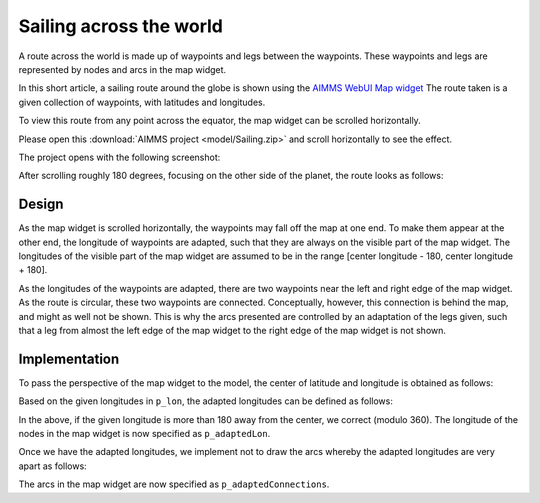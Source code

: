 Sailing across the world
=========================

A route across the world is made up of waypoints and legs between the waypoints.  
These waypoints and legs are represented by nodes and arcs in the map widget.

In this short article, a sailing route around the globe is shown using the 
`AIMMS WebUI Map widget <https://documentation.aimms.com/webui/map-widget.html>`_
The route taken is a given collection of waypoints, with latitudes and longitudes.

To view this route from any point across the equator, the map widget can be scrolled horizontally. 

Please open this :download:`AIMMS project <model/Sailing.zip>` and scroll horizontally to see the effect.

The project opens with the following screenshot:

.. image:: images/route-0.png
    :align: center

After scrolling roughly 180 degrees, focusing on the other side of the planet, the route looks as follows:

.. image:: images/route-180.png
    :align: center

Design
------------

As the map widget is scrolled horizontally, the waypoints may fall off the map at one end.
To make them appear at the other end, the longitude of waypoints are adapted, 
such that they are always on the visible part of the map widget. 
The longitudes of the visible part of the map widget are assumed to be in the range [center longitude - 180, center longitude + 180].

As the longitudes of the waypoints are adapted, there are two waypoints near the left and right edge of the map widget. 
As the route is circular, these two waypoints are connected.
Conceptually, however, this connection is behind the map, and might as well not be shown.
This is why the arcs presented are controlled by an adaptation of the legs given, 
such that a leg from almost the left edge of the map widget to the right edge of the map widget is not shown. 

Implementation
--------------------

To pass the perspective of the map widget to the model, the center of latitude and longitude is obtained as follows:

.. image:: images/specify-center.png
    :align: center

Based on the given longitudes in ``p_lon``, the adapted longitudes can be defined as follows:

.. code-block:: aimms
    :linenos:

    Parameter p_adaptedLon {
        IndexDomain: i_loc;
        Definition: {
            if p_lon(i_loc) < ( p_centerLon - 180 ) then 
                p_lon(i_loc) + 360
            elseif p_lon(i_loc) > ( p_centerLon + 180 ) then
                p_lon(i_loc) - 360
            else
                p_lon(i_loc)
            endif
        }
    }

In the above, if the given longitude is more than 180 away from the center, we correct (modulo 360).
The longitude of the nodes in the map widget is now specified as ``p_adaptedLon``.

Once we have the adapted longitudes, we implement not to draw the arcs whereby the adapted longitudes are very apart as follows:

.. code-block:: aimms
    :linenos:

    Parameter p_adaptedConnections {
        IndexDomain: (i_locFrom,i_locTo);
        Definition: {
            p_connections(i_locFrom, i_locTo) $ 
                (abs(p_adaptedLon(i_locFrom)-p_adaptedLon(i_locTo))<250)
        }
    }

The arcs in the map widget are now specified as ``p_adaptedConnections``.
